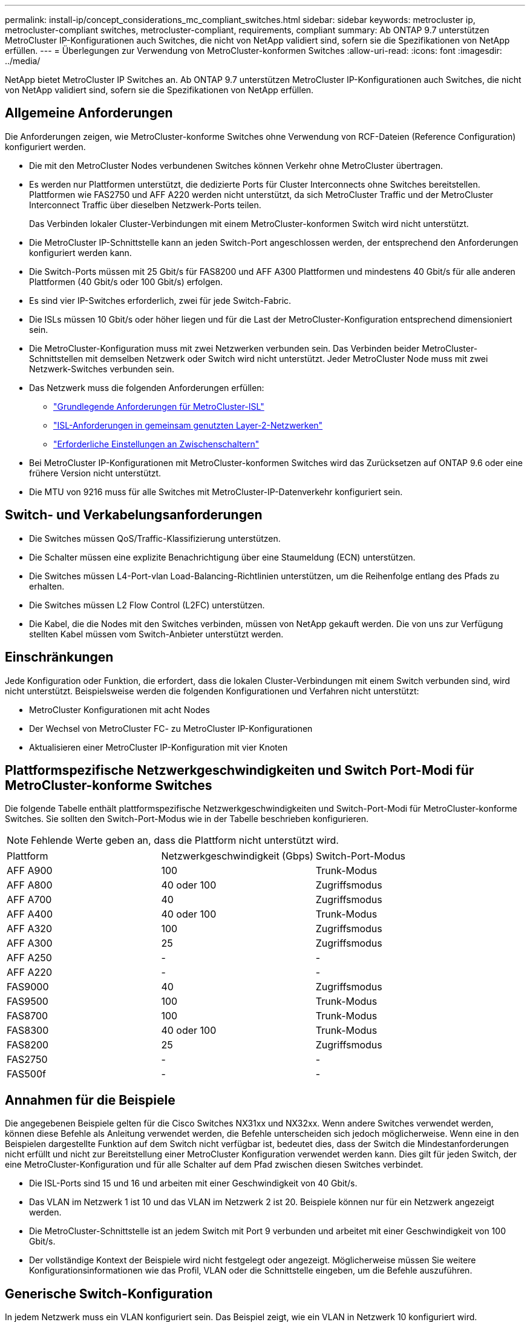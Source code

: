 ---
permalink: install-ip/concept_considerations_mc_compliant_switches.html 
sidebar: sidebar 
keywords: metrocluster ip, metrocluster-compliant switches, metrocluster-compliant, requirements, compliant 
summary: Ab ONTAP 9.7 unterstützen MetroCluster IP-Konfigurationen auch Switches, die nicht von NetApp validiert sind, sofern sie die Spezifikationen von NetApp erfüllen. 
---
= Überlegungen zur Verwendung von MetroCluster-konformen Switches
:allow-uri-read: 
:icons: font
:imagesdir: ../media/


[role="lead"]
NetApp bietet MetroCluster IP Switches an. Ab ONTAP 9.7 unterstützen MetroCluster IP-Konfigurationen auch Switches, die nicht von NetApp validiert sind, sofern sie die Spezifikationen von NetApp erfüllen.



== Allgemeine Anforderungen

Die Anforderungen zeigen, wie MetroCluster-konforme Switches ohne Verwendung von RCF-Dateien (Reference Configuration) konfiguriert werden.

* Die mit den MetroCluster Nodes verbundenen Switches können Verkehr ohne MetroCluster übertragen.
* Es werden nur Plattformen unterstützt, die dedizierte Ports für Cluster Interconnects ohne Switches bereitstellen. Plattformen wie FAS2750 und AFF A220 werden nicht unterstützt, da sich MetroCluster Traffic und der MetroCluster Interconnect Traffic über dieselben Netzwerk-Ports teilen.
+
Das Verbinden lokaler Cluster-Verbindungen mit einem MetroCluster-konformen Switch wird nicht unterstützt.

* Die MetroCluster IP-Schnittstelle kann an jeden Switch-Port angeschlossen werden, der entsprechend den Anforderungen konfiguriert werden kann.
* Die Switch-Ports müssen mit 25 Gbit/s für FAS8200 und AFF A300 Plattformen und mindestens 40 Gbit/s für alle anderen Plattformen (40 Gbit/s oder 100 Gbit/s) erfolgen.
* Es sind vier IP-Switches erforderlich, zwei für jede Switch-Fabric.
* Die ISLs müssen 10 Gbit/s oder höher liegen und für die Last der MetroCluster-Konfiguration entsprechend dimensioniert sein.
* Die MetroCluster-Konfiguration muss mit zwei Netzwerken verbunden sein. Das Verbinden beider MetroCluster-Schnittstellen mit demselben Netzwerk oder Switch wird nicht unterstützt. Jeder MetroCluster Node muss mit zwei Netzwerk-Switches verbunden sein.
* Das Netzwerk muss die folgenden Anforderungen erfüllen:
+
** link:../install-ip/concept_considerations_isls.html#basic-metrocluster-isl-requirements["Grundlegende Anforderungen für MetroCluster-ISL"]
** link:../install-ip/concept_considerations_isls.html#isl-requirements-in-shared-layer-2-networks["ISL-Anforderungen in gemeinsam genutzten Layer-2-Netzwerken"]
** link:../install-ip/concept_considerations_layer_2.html#required-settings-on-intermediate-switches["Erforderliche Einstellungen an Zwischenschaltern"]


* Bei MetroCluster IP-Konfigurationen mit MetroCluster-konformen Switches wird das Zurücksetzen auf ONTAP 9.6 oder eine frühere Version nicht unterstützt.
* Die MTU von 9216 muss für alle Switches mit MetroCluster-IP-Datenverkehr konfiguriert sein.




== Switch- und Verkabelungsanforderungen

* Die Switches müssen QoS/Traffic-Klassifizierung unterstützen.
* Die Schalter müssen eine explizite Benachrichtigung über eine Staumeldung (ECN) unterstützen.
* Die Switches müssen L4-Port-vlan Load-Balancing-Richtlinien unterstützen, um die Reihenfolge entlang des Pfads zu erhalten.
* Die Switches müssen L2 Flow Control (L2FC) unterstützen.
* Die Kabel, die die Nodes mit den Switches verbinden, müssen von NetApp gekauft werden. Die von uns zur Verfügung stellten Kabel müssen vom Switch-Anbieter unterstützt werden.




== Einschränkungen

Jede Konfiguration oder Funktion, die erfordert, dass die lokalen Cluster-Verbindungen mit einem Switch verbunden sind, wird nicht unterstützt. Beispielsweise werden die folgenden Konfigurationen und Verfahren nicht unterstützt:

* MetroCluster Konfigurationen mit acht Nodes
* Der Wechsel von MetroCluster FC- zu MetroCluster IP-Konfigurationen
* Aktualisieren einer MetroCluster IP-Konfiguration mit vier Knoten




== Plattformspezifische Netzwerkgeschwindigkeiten und Switch Port-Modi für MetroCluster-konforme Switches

Die folgende Tabelle enthält plattformspezifische Netzwerkgeschwindigkeiten und Switch-Port-Modi für MetroCluster-konforme Switches. Sie sollten den Switch-Port-Modus wie in der Tabelle beschrieben konfigurieren.


NOTE: Fehlende Werte geben an, dass die Plattform nicht unterstützt wird.

|===


| Plattform | Netzwerkgeschwindigkeit (Gbps) | Switch-Port-Modus 


 a| 
AFF A900
 a| 
100
 a| 
Trunk-Modus



 a| 
AFF A800
 a| 
40 oder 100
 a| 
Zugriffsmodus



 a| 
AFF A700
 a| 
40
 a| 
Zugriffsmodus



 a| 
AFF A400
 a| 
40 oder 100
 a| 
Trunk-Modus



 a| 
AFF A320
 a| 
100
 a| 
Zugriffsmodus



 a| 
AFF A300
 a| 
25
 a| 
Zugriffsmodus



 a| 
AFF A250
 a| 
-
 a| 
-



 a| 
AFF A220
 a| 
-
 a| 
-



 a| 
FAS9000
 a| 
40
 a| 
Zugriffsmodus



 a| 
FAS9500
 a| 
100
 a| 
Trunk-Modus



 a| 
FAS8700
 a| 
100
 a| 
Trunk-Modus



 a| 
FAS8300
 a| 
40 oder 100
 a| 
Trunk-Modus



 a| 
FAS8200
 a| 
25
 a| 
Zugriffsmodus



 a| 
FAS2750
 a| 
-
 a| 
-



 a| 
FAS500f
 a| 
-
 a| 
-

|===


== Annahmen für die Beispiele

Die angegebenen Beispiele gelten für die Cisco Switches NX31xx und NX32xx. Wenn andere Switches verwendet werden, können diese Befehle als Anleitung verwendet werden, die Befehle unterscheiden sich jedoch möglicherweise. Wenn eine in den Beispielen dargestellte Funktion auf dem Switch nicht verfügbar ist, bedeutet dies, dass der Switch die Mindestanforderungen nicht erfüllt und nicht zur Bereitstellung einer MetroCluster Konfiguration verwendet werden kann. Dies gilt für jeden Switch, der eine MetroCluster-Konfiguration und für alle Schalter auf dem Pfad zwischen diesen Switches verbindet.

* Die ISL-Ports sind 15 und 16 und arbeiten mit einer Geschwindigkeit von 40 Gbit/s.
* Das VLAN im Netzwerk 1 ist 10 und das VLAN im Netzwerk 2 ist 20. Beispiele können nur für ein Netzwerk angezeigt werden.
* Die MetroCluster-Schnittstelle ist an jedem Switch mit Port 9 verbunden und arbeitet mit einer Geschwindigkeit von 100 Gbit/s.
* Der vollständige Kontext der Beispiele wird nicht festgelegt oder angezeigt. Möglicherweise müssen Sie weitere Konfigurationsinformationen wie das Profil, VLAN oder die Schnittstelle eingeben, um die Befehle auszuführen.




== Generische Switch-Konfiguration

In jedem Netzwerk muss ein VLAN konfiguriert sein. Das Beispiel zeigt, wie ein VLAN in Netzwerk 10 konfiguriert wird.

Beispiel:

[listing]
----
# vlan 10
----
Die Load Balancing Policy sollte so eingestellt werden, dass die Ordnung erhalten bleibt.

Beispiel:

[listing]
----
# port-channel load-balance src-dst ip-l4port-vlan
----
Sie müssen die Zugriffs- und Klassenzuordnungen konfigurieren, die den RDMA- und iSCSI-Datenverkehr den entsprechenden Klassen zuordnen.

Der gesamte TCP-Datenverkehr zum und vom Port 65200 ist der Speicherklasse (iSCSI) zugeordnet. Der gesamte TCP-Datenverkehr zum und vom Port 10006 ist der RDMA-Klasse zugeordnet.

Beispiel:

[listing]
----

ip access-list storage
  10 permit tcp any eq 65200 any
  20 permit tcp any any eq 65200
ip access-list rdma
  10 permit tcp any eq 10006 any
  20 permit tcp any any eq 10006

class-map type qos match-all storage
  match access-group name storage
class-map type qos match-all rdma
  match access-group name rdma
----
Sie müssen die Ingress-Richtlinie konfigurieren. Die Ingress-Richtlinie ordnet den Datenverkehr den verschiedenen COS-Gruppen zu. In diesem Beispiel wird der RDMA-Verkehr der COS-Gruppe 5 zugeordnet und iSCSI-Verkehr der COS-Gruppe 4 zugeordnet.

Beispiel:

[listing]
----

policy-map type qos MetroClusterIP_Ingress
class rdma
  set dscp 40
  set cos 5
  set qos-group 5
class storage
  set dscp 32
  set cos 4
  set qos-group 4
----
Sie müssen die Richtlinie für ausgehenden Datenverkehr auf dem Switch konfigurieren. Die Richtlinie für ausgehenden Datenverkehr ordnet den Datenverkehr den Warteschlangen für ausgehenden Datenverkehr zu. In diesem Beispiel wird RDMA-Datenverkehr der Warteschlange 5 zugeordnet und der iSCSI-Datenverkehr wird der Warteschlange 4 zugeordnet.

Beispiel:

[listing]
----

policy-map type queuing MetroClusterIP_Egress
class type queuing c-out-8q-q7
  priority level 1
class type queuing c-out-8q-q6
  priority level 2
class type queuing c-out-8q-q5
  priority level 3
  random-detect threshold burst-optimized ecn
class type queuing c-out-8q-q4
  priority level 4
  random-detect threshold burst-optimized ecn
class type queuing c-out-8q-q3
  priority level 5
class type queuing c-out-8q-q2
  priority level 6
class type queuing c-out-8q-q1
  priority level 7
class type queuing c-out-8q-q-default
  bandwidth remaining percent 100
  random-detect threshold burst-optimized ecn
----
Sie müssen einen Switch konfigurieren, der MetroCluster-Datenverkehr auf einer ISL hat, keine Verbindung zu MetroCluster-Schnittstellen jedoch herstellen. In diesem Fall ist der Datenverkehr bereits klassifiziert und muss nur der entsprechenden Warteschlange zugeordnet werden. Im folgenden Beispiel ist der gesamte COS5 Verkehr der Klasse RDMA zugeordnet, und der gesamte COS4-Datenverkehr wird der iSCSI-Klasse zugeordnet. Beachten Sie, dass dies * alle* des COS5- und COS4-Verkehrs betrifft, nicht nur den MetroCluster-Verkehr. Wenn Sie nur den MetroCluster-Verkehr zuordnen möchten, müssen Sie die oben genannten Klassenkarten verwenden, um den Datenverkehr anhand der Zugriffsgruppen zu identifizieren.

Beispiel:

[listing]
----

class-map type qos match-all rdma
  match cos 5
class-map type qos match-all storage
  match cos 4
----


== Konfigurieren der ISLs

Sie können einen Trunk-Modus-Port konfigurieren, wenn Sie ein zulässiges VLAN festlegen.

Es gibt zwei Befehle, einen zu *set* die erlaubte VLAN-Liste und einen zu *add* zur vorhandenen Liste zulässiger VLANs.

Sie können *die zulässigen VLANs wie im Beispiel dargestellt einstellen.

Beispiel:

[listing]
----
switchport trunk allowed vlan 10
----
Sie können *ein VLAN zur Liste erlaubt hinzufügen, wie im Beispiel gezeigt.

Beispiel:

[listing]
----
switchport trunk allowed vlan add 10
----
Im Beispiel ist Port-Channel 10 für VLAN 10 konfiguriert.

Beispiel:

[listing]
----

interface port-channel10
switchport mode trunk
switchport trunk allowed vlan 10
mtu 9216
service-policy type queuing output MetroClusterIP_Egress
----
Die ISL-Ports sollten als Teil eines Port-Kanals konfiguriert werden und den ausgehenden Warteschlangen zugewiesen werden, wie in dem Beispiel dargestellt.

Beispiel:

[listing]
----

interface eth1/15-16
switchport mode trunk
switchport trunk allowed vlan 10
no lldp transmit
no lldp receive
mtu 9216
channel-group 10 mode active
service-policy type queuing output MetroClusterIP_Egress
no shutdown
----


== Konfigurieren der Node-Ports

Möglicherweise müssen Sie den Knotenport im Breakout-Modus konfigurieren. In diesem Beispiel sind die Ports 25 und 26 im Breakout-Modus mit 4 x 25 Gbit/s konfiguriert.

Beispiel:

[listing]
----
interface breakout module 1 port 25-26 map 25g-4x
----
Sie müssen möglicherweise die Port-Geschwindigkeit der MetroCluster-Schnittstelle konfigurieren. Das Beispiel zeigt, wie die Geschwindigkeit auf „Auto“ konfiguriert wird.

Beispiel:

[listing]
----
speed auto
----
Das folgende Beispiel zeigt, wie die Geschwindigkeit mit 40 Gbit/s behoben wird.

Beispiel:

[listing]
----
speed 40000
----
Sie müssen die Schnittstelle möglicherweise konfigurieren. Im folgenden Beispiel ist die Schnittstellengeschwindigkeit auf „Auto“ festgelegt.

Der Port befindet sich im Zugriffsmodus in VLAN 10, die MTU ist auf 9216 und die MetroCluster-Ingress-Richtlinie zugewiesen.

Beispiel:

[listing]
----

interface eth1/9
description MetroCluster-IP Node Port
speed auto
switchport access vlan 10
spanning-tree port type edge
spanning-tree bpduguard enable
mtu 9216
flowcontrol receive on
flowcontrol send on
service-policy type qos input MetroClusterIP_Ingress
no shutdown
----
Bei 25-Gbps-Ports muss die FEC-Einstellung möglicherweise auf „aus“ eingestellt werden, wie im Beispiel dargestellt.

Beispiel:

[listing]
----
fec off
----

NOTE: Sie müssen diesen Befehl immer ausführen *nach* die Schnittstelle konfiguriert ist. Möglicherweise muss ein Transceiver-Modul eingesetzt werden, damit der Befehl funktioniert.
